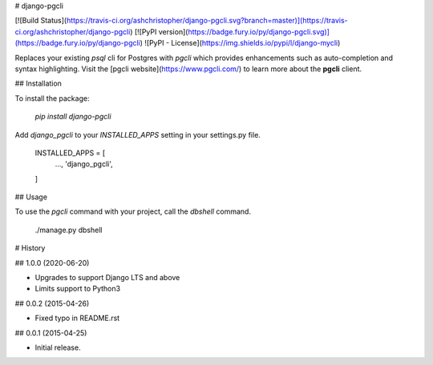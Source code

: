 
# django-pgcli

[![Build Status](https://travis-ci.org/ashchristopher/django-pgcli.svg?branch=master)](https://travis-ci.org/ashchristopher/django-pgcli) [![PyPI version](https://badge.fury.io/py/django-pgcli.svg)](https://badge.fury.io/py/django-pgcli) ![PyPI - License](https://img.shields.io/pypi/l/django-mycli)

Replaces your existing *psql* cli for Postgres with *pgcli* which provides enhancements such as auto-completion and syntax highlighting. Visit the [pgcli website](https://www.pgcli.com/) to learn more about the **pgcli** client.

## Installation

To install the package:

    `pip install django-pgcli`

Add `django_pgcli` to your `INSTALLED_APPS` setting in your settings.py file.

    INSTALLED_APPS = [
        ...,
        'django_pgcli',

    ]

## Usage

To use the `pgcli` command with your project, call the `dbshell` command.

    ./manage.py dbshell


# History

## 1.0.0 (2020-06-20)

* Upgrades to support Django LTS and above
* Limits support to Python3

## 0.0.2 (2015-04-26)

* Fixed typo in README.rst

## 0.0.1 (2015-04-25)

* Initial release.


